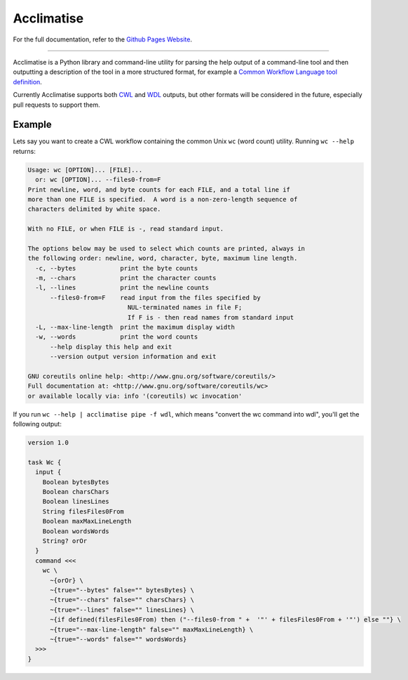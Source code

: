 Acclimatise
***********
For the full documentation, refer to the `Github Pages Website
<https://aclimatise.github.io/CliHelpParser/>`_.

======================================================================

Acclimatise is a Python library and command-line utility for parsing the help output
of a command-line tool and then outputting a description of the tool in a more
structured format, for example a
`Common Workflow Language tool definition <https://www.commonwl.org/v1.1/CommandLineTool.html>`_.

Currently Acclimatise supports both `CWL <https://www.commonwl.org/>`_ and
`WDL <https://openwdl.org/>`_ outputs, but other formats will be considered in the future, especially pull
requests to support them.

Example
-------

Lets say you want to create a CWL workflow containing the common Unix ``wc`` (word count)
utility. Running ``wc --help`` returns:

.. code-block::

   Usage: wc [OPTION]... [FILE]...
     or: wc [OPTION]... --files0-from=F
   Print newline, word, and byte counts for each FILE, and a total line if
   more than one FILE is specified.  A word is a non-zero-length sequence of
   characters delimited by white space.

   With no FILE, or when FILE is -, read standard input.

   The options below may be used to select which counts are printed, always in
   the following order: newline, word, character, byte, maximum line length.
     -c, --bytes            print the byte counts
     -m, --chars            print the character counts
     -l, --lines            print the newline counts
         --files0-from=F    read input from the files specified by
                              NUL-terminated names in file F;
                              If F is - then read names from standard input
     -L, --max-line-length  print the maximum display width
     -w, --words            print the word counts
         --help display this help and exit
         --version output version information and exit

   GNU coreutils online help: <http://www.gnu.org/software/coreutils/>
   Full documentation at: <http://www.gnu.org/software/coreutils/wc>
   or available locally via: info '(coreutils) wc invocation'

If you run ``wc --help | acclimatise pipe -f wdl``\ , which means "convert the wc command into wdl",
you'll get the following output:

.. code-block:: wdl

   version 1.0

   task Wc {
     input {
       Boolean bytesBytes
       Boolean charsChars
       Boolean linesLines
       String filesFiles0From
       Boolean maxMaxLineLength
       Boolean wordsWords
       String? orOr
     }
     command <<<
       wc \
         ~{orOr} \
         ~{true="--bytes" false="" bytesBytes} \
         ~{true="--chars" false="" charsChars} \
         ~{true="--lines" false="" linesLines} \
         ~{if defined(filesFiles0From) then ("--files0-from " +  '"' + filesFiles0From + '"') else ""} \
         ~{true="--max-line-length" false="" maxMaxLineLength} \
         ~{true="--words" false="" wordsWords}
     >>>
   }
